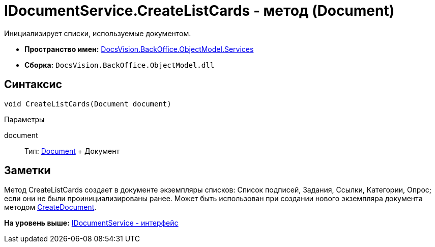= IDocumentService.CreateListCards - метод (Document)

Инициализирует списки, используемые документом.

* [.keyword]*Пространство имен:* xref:Services_NS.adoc[DocsVision.BackOffice.ObjectModel.Services]
* [.keyword]*Сборка:* [.ph .filepath]`DocsVision.BackOffice.ObjectModel.dll`

== Синтаксис

[source,pre,codeblock,language-csharp]
----
void CreateListCards(Document document)
----

Параметры

document::
  Тип: xref:../Document_CL.adoc[Document]
  +
  Документ

== Заметки

Метод [.keyword .apiname]#CreateListCards# создает в документе экземпляры списков: Список подписей, Задания, Ссылки, Категории, Опрос; если они не были проинициализированы ранее. Может быть использован при создании нового экземпляра документа методом xref:IDocumentService.CreateDocument_MT.adoc[CreateDocument].

*На уровень выше:* xref:../../../../../api/DocsVision/BackOffice/ObjectModel/Services/IDocumentService_IN.adoc[IDocumentService - интерфейс]

